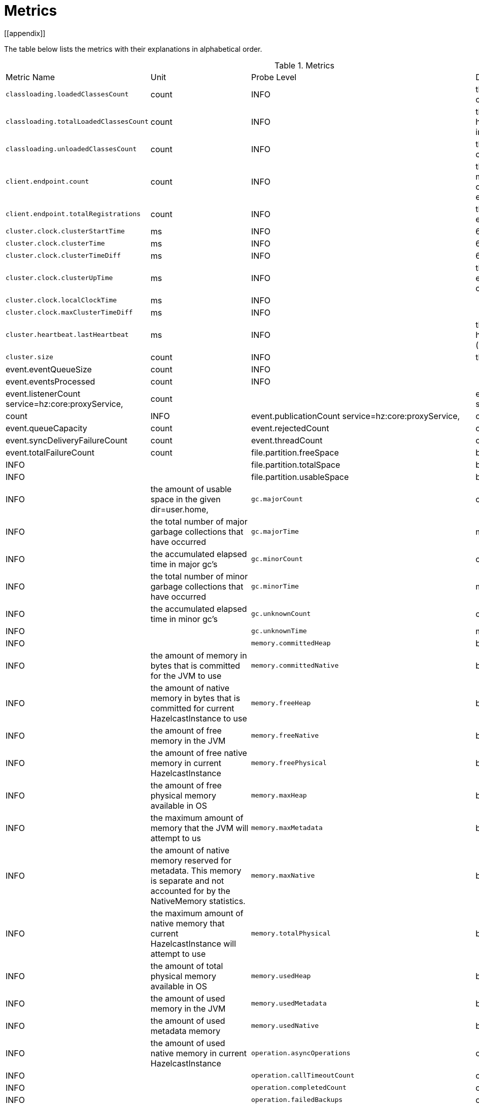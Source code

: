 = Metrics
[[appendix]]

The table below lists the metrics with their explanations in alphabetical order.

[cols="2,1,1,4a"]
.Metrics
|===
| Metric Name
| Unit
| Probe Level
| Description

|`classloading.loadedClassesCount`
|count
|INFO
|the number of classes that are currently loaded

|`classloading.totalLoadedClassesCount`
|count
|INFO
|the total number of classes that have been loaded since the instance has started execution.

|`classloading.unloadedClassesCount`
|count
|INFO
|the total number of unloaded classes.

|`client.endpoint.count`
|count
|INFO
| the number of endpoints for this member. (For each client connected to a member, a client endpoint is available

|`client.endpoint.totalRegistrations`
|count
|INFO
|the total number of client endpoint registrations

|`cluster.clock.clusterStartTime`
|ms
|INFO
|60000

|`cluster.clock.clusterTime`
|ms
|INFO
|60000

|`cluster.clock.clusterTimeDiff`
|ms
|INFO
|60000

|`cluster.clock.clusterUpTime`
|ms
|INFO
|the uptime for the cluster. It's equal to currentTime - clusterStartTime

|`cluster.clock.localClockTime`
|ms
|INFO
|

|`cluster.clock.maxClusterTimeDiff`
|ms
|INFO
|

|`cluster.heartbeat.lastHeartbeat`
|ms
|INFO
|the timestamp of last local heartbeat of this member **(investigate it more)

|`cluster.size`
|count
|INFO
|the size of the cluster

|event.eventQueueSize
|count
|INFO
|

|event.eventsProcessed
|count
|INFO
|

|event.listenerCount
service=hz:core:proxyService,
|count
|

|event.publicationCount
service=hz:core:partitionService,
|count
|INFO

|event.publicationCount
service=hz:core:proxyService,|count

|event.queueCapacity
|count

|event.rejectedCount
|count

|event.syncDeliveryFailureCount
|count

|event.threadCount
|count

|event.totalFailureCount
|count

|file.partition.freeSpace
|bytes
|INFO
|

|file.partition.totalSpace
|bytes
|INFO
|

|file.partition.usableSpace
|bytes
|INFO
|the amount of usable space in the given dir=user.home,

|`gc.majorCount`
|count
|INFO
|the total number of major garbage collections that have occurred

|`gc.majorTime`
|ms
|INFO
|the accumulated elapsed time in major gc's 

|`gc.minorCount`
|count
|INFO
|the total number of minor garbage collections that have occurred

|`gc.minorTime`
|ms
|INFO
|the accumulated elapsed time in minor gc's 

|`gc.unknownCount`
|count
|INFO
|

|`gc.unknownTime`
|ms
|INFO
|

|`memory.committedHeap`
|bytes
|INFO
|the amount of memory in bytes that is committed for the JVM to use

|`memory.committedNative`
|bytes
|INFO
|the amount of native memory in bytes that is committed for current HazelcastInstance to use

|`memory.freeHeap`
|bytes
|INFO
|the amount of free memory in the JVM

|`memory.freeNative`
|bytes
|INFO
|the amount of free native memory in current HazelcastInstance

|`memory.freePhysical`
|bytes
|INFO
|the amount of free physical memory available in OS

|`memory.maxHeap`
|bytes
|INFO
|the maximum amount of memory that the JVM will attempt to us

|`memory.maxMetadata`
|bytes
|INFO
|the amount of native memory reserved for metadata. This memory is separate and not accounted for by the NativeMemory statistics.

|`memory.maxNative`
|bytes
|INFO
|the maximum amount of native memory that current HazelcastInstance will attempt to use

|`memory.totalPhysical`
|bytes
|INFO
|the amount of total physical memory available in OS

|`memory.usedHeap`
|bytes
|INFO
|the amount of used memory in the JVM

|`memory.usedMetadata`
|bytes
|INFO
|the amount of used metadata memory

|`memory.usedNative`
|bytes
|INFO
|the amount of used native memory in current HazelcastInstance

|`operation.asyncOperations`
|count
|INFO
|

|`operation.callTimeoutCount`
|count
|INFO
|

|`operation.completedCount`
|count
|INFO
|

|`operation.failedBackups`
|count
|INFO
|

|`operation.genericPriorityQueueSize`
|count
|INFO
|

|`operation.genericQueueSize`
|count
|INFO
|

|`operation.genericThreadCount`
|count
|INFO
|

|`operation.invocations.backupTimeoutMillis`
|ms
|INFO
|

|`operation.invocations.backupTimeouts`
|count
|INFO
|

|`operation.invocations.delayedExecutionCount`
|count
|INFO
|

|`operation.invocations.heartbeatBroadcastPeriodMillis`
|ms
|INFO
|

|`operation.invocations.heartbeatPacketsReceived`
|count
|INFO
|

|`operation.invocations.heartbeatPacketsSent`
|count
|INFO
|

|`operation.invocations.invocationScanPeriodMillis`
|ms
|INFO
|

|`operation.invocations.invocationTimeoutMillis`
|ms
|INFO
|

|`operation.invocations.lastCallId`
|count
|INFO
|

|`operation.invocations.normalTimeouts`
|count
|INFO
|

|`operation.invocations.pending`
|count
|INFO
|

|`operation.invocations.usedPercentage`
|percent
|INFO
|

|`operation.operationTimeoutCount`
|count
|INFO
|

|`operation.parker.parkQueueCount`
|count
|INFO
|

|`operation.parker.totalParkedOperationCount`
|count
|INFO
|

|`operation.partitionThreadCount`
|count
|INFO
|the number of partition threads

|`operation.priorityQueueSize`
|count
|INFO
|

|`operation.queueSize`
|count
|INFO
|

|`operation.responseQueueSize`
|count
|INFO
|

|`operation.responses.backupCount`
|count
|INFO
|

|`operation.responses.errorCount`
|count
|INFO
|

|`operation.responses.missingCount`
|count
|INFO
|

|`operation.responses.normalCount`
|count
|INFO
|

|`operation.responses.timeoutCount`
|count
|INFO
|

|`operation.retryCount`
|count
|INFO
|

|`operation.runningCount`
|count
|INFO
|

|`operation.runningGenericCount`
|count
|INFO
|

|`operation.runningPartitionCount`
|count
|INFO
|

|`operation.thread.completedOperationBatchCount`
|count
|INFO
|

|`operation.thread.completedPacketCount`
|count
|INFO
|

|`operation.thread.completedPartitionSpecificRunnableCount`
|count
|INFO
|

|`operation.thread.completedRunnableCount`
|count
|INFO
|

|`operation.thread.completedTotalCount`
|count
|INFO
|

|`operation.thread.errorCount`
|count
|INFO
|

|`operation.thread.normalPendingCount`
|count
|INFO
|

|`operation.thread.priorityPendingCount`
|count
|INFO
|

|`os.committedVirtualMemorySize`
|BYTE
|INFO
|Amount of committed virtual memory (that is, the amount of virtual memory guaranteed to be available to the running process).

|`os.freePhysicalMemorySize`
|BYTE
|INFO
|

|`os.freeSwapSpaceSize`
|BYTE
|INFO
|

|`os.maxFileDescriptorCount`
|count
|INFO
|the max number of open file descriptors (only for UNIX platforms).

|`os.openFileDescriptorCount`
|count
|INFO
|the number of open file descriptors (only for UNIX platforms).

|`os.processCpuLoad`
|percentage
|INFO
|

|`os.processCpuTime`
|ms
|INFO
|

|`os.systemCpuLoad`
|percentage
|INFO
|


|`os.systemLoadAverage`
|Percentage
|INFO
|the system load average for the last minute, or a negative value if not available

|`os.totalPhysicalMemorySize`
|byte
|INFO
|

|`os.totalSwapSpaceSize`
|byte
|INFO
|

|`partitions.activePartitionCount`
|count
|INFO
|the number of partitions assigned to the member

|`partitions.completedMigrations`
|count
|INFO
|the number of completed migrations on the latest repartitioning round

|`partitions.elapsedDestinationCommitTime`
|ns
|INFO
|the total elapsed time of commit operations' executions to the destination endpoint on the latest repartitioning round

|`partitions.elapsedMigrationOperationTime`
|ns
|INFO
|the total elapsed time of migration & replication operations' executions from source to destination endpoints on the latest repartitioning round

|`partitions.elapsedMigrationTime`
|ns
|INFO
|the total elapsed time from start of migration tasks to their completion on the latest repartitioning round

|`partitions.lastRepartitionTime`
|ms
|INFO
|the latest time the repartition took place

|`partitions.localPartitionCount`
|count
|INFO
|

|`partitions.maxBackupCount`
|count
|INFO
|MaxAllowedBackupCount

|`partitions.memberGroupsSize`
|count
|INFO
|

|`partitions.migrationActive`
|boolean
|INFO
|

|`partitions.migrationQueueSize`
|count
|INFO
|

|`partitions.partitionCount`
|count
|INFO
|

|`partitions.plannedMigrations`
|count
|INFO
|the number of planned migrations on the latest repartitioning round

|`partitions.replicaSyncRequestsCounter`
|count
|INFO
|

|`partitions.replicaSyncSemaphore`
|count
|INFO
|

|`partitions.stateStamp`
|count
|INFO
|the stamp value for the current partition table. Stamp is calculated by hashing the individual partition versions using MurmurHash3. If stamp has this initial value, 0L, then that means partition table is not initialized yet.

|`partitions.totalCompletedMigrations`
|count
|INFO
|the total number of completed migrations

|`partitions.totalElapsedDestinationCommitTime`
|ns
|INFO
|the total elapsed time of commit operations' executions to the destination endpoint since the beginning

|`partitions.totalElapsedMigrationOperationTime`
|ns
|INFO
|the total elapsed time of migration & replication operations' executions from source to destination endpoints since the beginning

|`partitions.totalElapsedMigrationTime`
|ns
|INFO
|the total elapsed time from start of migration tasks to their completion since the beginning

|`proxy.createdCount`
|count
|INFO
|the number of created proxies for a given service.

|`proxy.destroyedCount`
|count
|INFO
|the number of destroyed proxies for a given service.

|`proxy.proxyCount`
|count
|INFO
|the number of active proxies for a given service. e.g., the number of all proxies for the IMap.


|`raft.destroyedGroupIds`
|COUNT
|INFO
|

|`raft.metadata.activeMembers`
|COUNT
|INFO
|

|`raft.metadata.activeMembersCommitIndex`
|COUNT
|INFO
|

|`raft.metadata.groups`
|COUNT
|INFO
|

|`raft.missingMembers`
|COUNT
|INFO
|

|`raft.nodes`
|COUNT
|INFO
|

|`raft.terminatedRaftNodeGroupIds`
|COUNT
|INFO
|

|`runtime.availableProcessors`
|COUNT
|INFO
|the number of processors available to the JVM

|`runtime.freeMemory`
|BYTE
|INFO
|the amount of free memory in the JVM.

|`runtime.maxMemory`
|BYTE
|INFO
|the maximum amount of memory that the JVM will attempt to use.

|`runtime.totalMemory`
|BYTE
|INFO
|the total amount of memory in the JVM. The value returned by this method may vary over time, depending on the host environment.

|`runtime.upTime`
|MS
|INFO
|the uptime of the JVM

|`runtime.usedMemory`
|BYTE
|INFO
|an approximation to the total amount of memory currently used

|`thread.daemonThreadCount`
|COUNT
|INFO
|the number of daemon threads

|`thread.peakThreadCount`
|COUNT
|INFO
|

|`thread.threadCount`
|COUNT
|INFO
|

|`thread.totalStartedThreadCount`
|COUNT
|INFO
|

|`transactions.commitCount`
|COUNT
|INFO
|the number of committed transactions

|`transactions.rollbackCount`
|COUNT
|INFO
|the number of rollbacked transactions

|`transactions.startCount`
|COUNT
|INFO
|the number of started transactions

